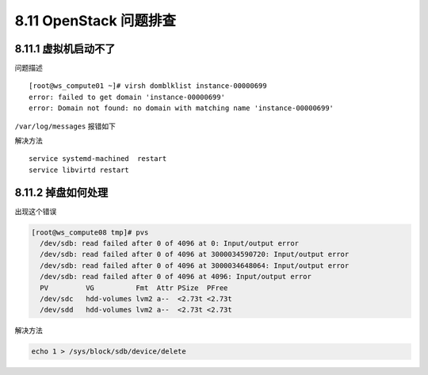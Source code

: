 8.11 OpenStack 问题排查
=======================

8.11.1 虚拟机启动不了
---------------------

问题描述

::

   [root@ws_compute01 ~]# virsh domblklist instance-00000699
   error: failed to get domain 'instance-00000699'
   error: Domain not found: no domain with matching name 'instance-00000699'

``/var/log/messages`` 报错如下

|image0|

解决方法

::

   service systemd-machined  restart
   service libvirtd restart

8.11.2 掉盘如何处理
-------------------

出现这个错误

.. code:: shell

   [root@ws_compute08 tmp]# pvs
     /dev/sdb: read failed after 0 of 4096 at 0: Input/output error
     /dev/sdb: read failed after 0 of 4096 at 3000034590720: Input/output error
     /dev/sdb: read failed after 0 of 4096 at 3000034648064: Input/output error
     /dev/sdb: read failed after 0 of 4096 at 4096: Input/output error
     PV         VG          Fmt  Attr PSize  PFree 
     /dev/sdc   hdd-volumes lvm2 a--  <2.73t <2.73t
     /dev/sdd   hdd-volumes lvm2 a--  <2.73t <2.73t

解决方法

.. code:: shell

   echo 1 > /sys/block/sdb/device/delete

.. figure:: http://image.python-online.cn/20191117155836.png
   :alt: 关注公众号，获取最新干货！


.. |image0| image:: http://image.python-online.cn/20190530175817.png

